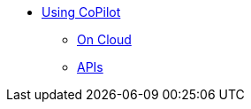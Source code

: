 * xref:tg-copilot:using-copilot:index.adoc[Using CoPilot]
** xref:tg-copilot:using-copilot:how2-use-on-cloud.adoc[On Cloud]
//** xref:tg-copilot:using-copilot:how2-use-self-managed.adoc[Self-Managed]
** xref:tg-copilot:using-copilot:how2-use-api.adoc[APIs]